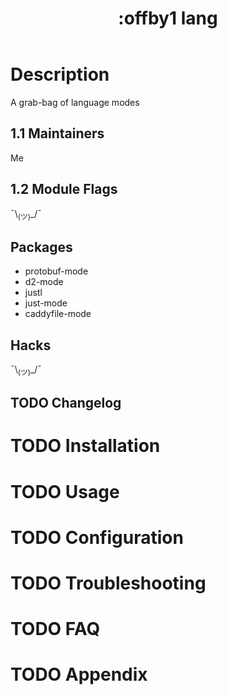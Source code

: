 #+title: :offby1 lang

* Description
A grab-bag of language modes

** 1.1 Maintainers
Me

** 1.2 Module Flags
 ¯\_(ツ)_/¯

** Packages
- protobuf-mode
- d2-mode
- justl
- just-mode
- caddyfile-mode

** Hacks
 ¯\_(ツ)_/¯

** TODO Changelog

* TODO Installation

* TODO Usage

* TODO Configuration

* TODO Troubleshooting

* TODO FAQ

* TODO Appendix
